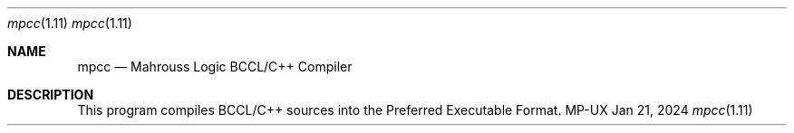 .Dd Jan 21, 2024
.Dt mpcc 1.11
.Os MP-UX

.Sh NAME
.Nm mpcc
.Nd Mahrouss Logic BCCL/C++ Compiler

.Sh DESCRIPTION

This program compiles BCCL/C++ sources into the Preferred Executable Format.